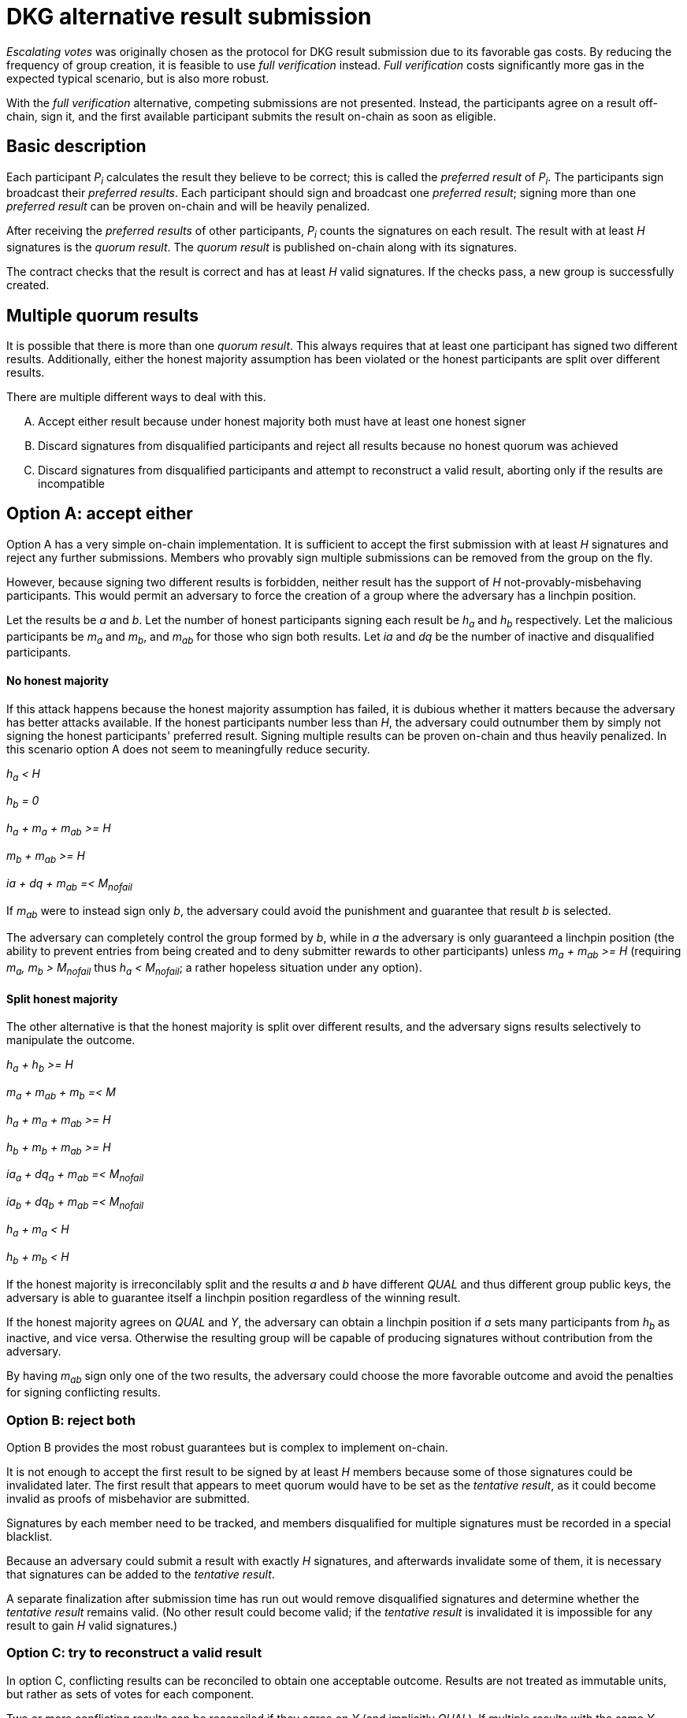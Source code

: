 = DKG alternative result submission

_Escalating votes_ was originally chosen as the protocol
for DKG result submission
due to its favorable gas costs.
By reducing the frequency of group creation,
it is feasible to use _full verification_ instead.
_Full verification_ costs significantly more gas
in the expected typical scenario,
but is also more robust.

With the _full verification_ alternative,
competing submissions are not presented.
Instead, the participants agree on a result off-chain, sign it,
and the first available participant submits the result on-chain
as soon as eligible.

== Basic description
Each participant _P~i~_ calculates the result they believe to be correct;
this is called the _preferred result_ of _P~i~_.
The participants sign broadcast their _preferred results_.
Each participant should sign and broadcast one _preferred result_;
signing more than one _preferred result_ can be proven on-chain
and will be heavily penalized.

After receiving the _preferred results_ of other participants,
_P~i~_ counts the signatures on each result.
The result with at least _H_ signatures is the _quorum result_.
The _quorum result_ is published on-chain along with its signatures.

The contract checks that the result is correct
and has at least _H_ valid signatures.
If the checks pass,
a new group is successfully created.

== Multiple quorum results
It is possible that there is more than one _quorum result_.
This always requires that at least one participant
has signed two different results.
Additionally, either the honest majority assumption has been violated
or the honest participants are split over different results.

There are multiple different ways to deal with this.

[upperalpha]
. Accept either result
because under honest majority both must have at least one honest signer
. Discard signatures from disqualified participants
and reject all results because no honest quorum was achieved
. Discard signatures from disqualified participants
and attempt to reconstruct a valid result,
aborting only if the results are incompatible

== Option A: accept either
Option A has a very simple on-chain implementation.
It is sufficient to accept the first submission
with at least _H_ signatures
and reject any further submissions.
Members who provably sign multiple submissions
can be removed from the group on the fly.

However, because signing two different results is forbidden,
neither result has the support of _H_ not-provably-misbehaving participants.
This would permit an adversary to force the creation of
a group where the adversary has a linchpin position.

Let the results be _a_ and _b_.
Let the number of honest participants
signing each result be _h~a~_ and _h~b~_ respectively.
Let the malicious participants be _m~a~_ and _m~b~_,
and _m~ab~_ for those who sign both results.
Let _ia_ and _dq_ be the number
of inactive and disqualified participants.

==== No honest majority
If this attack happens because the honest majority assumption has failed,
it is dubious whether it matters
because the adversary has better attacks available.
If the honest participants number less than _H_,
the adversary could outnumber them
by simply not signing the honest participants' preferred result.
Signing multiple results can be proven on-chain
and thus heavily penalized.
In this scenario option A does not seem to meaningfully reduce security.

_h~a~ < H_

_h~b~ = 0_

_h~a~ + m~a~ + m~ab~ >= H_

_m~b~ + m~ab~ >= H_

_ia + dq + m~ab~ =< M~nofail~_

If _m~ab~_ were to instead sign only _b_,
the adversary could avoid the punishment
and guarantee that result _b_ is selected.

The adversary can completely control the group formed by _b_,
while in _a_ the adversary is only guaranteed a linchpin position
(the ability to prevent entries from being created
and to deny submitter rewards to other participants)
unless _m~a~ + m~ab~ >= H_
(requiring _m~a~, m~b~ > M~nofail~_ thus _h~a~ < M~nofail~_;
a rather hopeless situation under any option).

==== Split honest majority
The other alternative is
that the honest majority is split over different results,
and the adversary signs results selectively to manipulate the outcome.

_h~a~ + h~b~ >= H_

_m~a~ + m~ab~ + m~b~ =< M_

_h~a~ + m~a~ + m~ab~ >= H_

_h~b~ + m~b~ + m~ab~ >= H_

_ia~a~ + dq~a~ + m~ab~ =< M~nofail~_

_ia~b~ + dq~b~ + m~ab~ =< M~nofail~_

_h~a~ + m~a~ < H_

_h~b~ + m~b~ < H_

If the honest majority is irreconcilably split
and the results _a_ and _b_ have different _QUAL_
and thus different group public keys,
the adversary is able to guarantee itself a linchpin position
regardless of the winning result.

If the honest majority agrees on _QUAL_ and _Y_,
the adversary can obtain a linchpin position
if _a_ sets many participants from _h~b~_ as inactive,
and vice versa.
Otherwise the resulting group will be capable of
producing signatures without contribution from the adversary.

By having _m~ab~_ sign only one of the two results,
the adversary could choose the more favorable outcome
and avoid the penalties for signing conflicting results.

=== Option B: reject both
Option B provides the most robust guarantees
but is complex to implement on-chain.

It is not enough to accept
the first result to be signed by at least _H_ members
because some of those signatures could be invalidated later.
The first result that appears to meet quorum
would have to be set as the _tentative result_,
as it could become invalid as proofs of misbehavior are submitted.

Signatures by each member need to be tracked,
and members disqualified for multiple signatures
must be recorded in a special blacklist.

Because an adversary could submit a result with exactly _H_ signatures,
and afterwards invalidate some of them,
it is necessary that signatures can be added to the _tentative result_.

A separate finalization after submission time has run out
would remove disqualified signatures
and determine whether the _tentative result_ remains valid.
(No other result could become valid;
if the _tentative result_ is invalidated
it is impossible for any result to gain _H_ valid signatures.)

=== Option C: try to reconstruct a valid result
In option C,
conflicting results can be reconciled
to obtain one acceptable outcome.
Results are not treated as immutable units,
but rather as sets of votes for each component.

Two or more conflicting results can be reconciled
if they agree on _Y_ (and implicitly _QUAL_).
If multiple results with the same _Y~a~_
have at least _H_ valid signatures across them,
_Y~a~_ can be considered the true group public key.

_IA_ and _DQ_ could be reconciled thus:

. _P~i~_ is disqualified if at least _H_ valid signatures
support results where _P~i~_ is disqualified.
. _P~i~_ is inactive if at least _H_ valid signatures
support results where _P~i~_ is either inactive or disqualified,
and _P~i~_ is not disqualified due to the previous clause.

If neither of the above apply,
_P~i~_ is deemed to be neither disqualified nor inactive.
(Other solutions could also be just as viable.)

Reconciling conflicting but compatible results
could reduce the impact
of honest members splitting across multiple results;
a disagreement on a single participant's inactivity
could cause divergence and DKG failure without reconciliation.

However, reconciling results is only useful if the broadcast channel fails,
and on-chain reconciliation is unnecessarily complex and expensive.
Reconciling conflicting results would be best performed
by the participants first broadcasting their _preferred results_,
then applying reconciliation,
and finally broadcasting their signatures for the reconciled result.

== Phase 13': Result determination
In the result determination phase,
each participant _P~i~_ constructs the canonical representation
of the result they believe to be correct,
and prepares to store it:

_P~i~_ calculates the group public key share _Y~j~_
of each member, including inactive and disqualified ones.

(_This section is not strictly required for early implementations:_

_P~i~_ proceeds to construct a merkle tree of these public key shares;
the merkle root of this tree is _MerkleRoot~Y~_.

_End section_)

The on-chain representation of the result is formed of:

* a unique identifier of this particular run of the DKG protocol _DkgID_
* the group public key _Y_
* the set of inactive members _IA_
* the set of disqualified members _DQ_
* (_MerkleRoot~Y~_ if used)

The _inner hash_ of the result is `sha3(Y, MerkleRoot_Y, IA, DQ)`.
The _outer hash_ is `sha3(DkgID, inner_hash)`.

_P~i~_ then signs the _outer hash_ of this _preferred result_,
and broadcasts the hash and the signature to other participants.
Agreement on this hash is sufficient to ensure agreement on the result,
including each good participant's public key shares.

== Phase 14': Result submission
_P~i~_ receives the result signature messages from other participants,
and proceeds to determine the ultimate outcome of the DKG.

The result supported by at least _H_ participants
is called the _quorum result_.
If the honest majority assumption holds,
a _quorum result_ must have been signed by at least one honest participant.

How _P~i~_ should proceed depends on whether a _quorum result_ exists,
and whether it matches _P~i~_'s _preferred result_:

* If there is no _quorum result_,
quorum has not been achieved and the DKG ends inconclusively.

* If there is a single _quorum result_
and it matches the _preferred result_,
a new group is formed correctly and _P~i~_ is able to participate in it.
_P~i~_ stores the public key shares _Y~j~_ until the group expires,
and prepares to submit the result on-chain if needed.

* If there is a single _quorum result_
that does not match the _preferred result_,
a new group is formed correctly but _P~i~_ may not be able to participate.
If the _quorum result_ is _reconcilable_ with the _preferred result_;
meaning it has the same _Y_ (and _MerkleRoot~Y~_),
and _P~i~_ is among the ultimately qualified participants;
_P~i~_ can replace their _preferred result_ with the _quorum result_.
Otherwise _P~i~_ could not participate without more complex reconciliation.

At this point,
different solutions for handling multiple quorum results diverge.

=== Option A
* If there are multiple _quorum results_,
and one of them matches the _preferred result_,
_P~i~_ should attempt to submit the _preferred result_.

* If there are multiple _quorum results_,
none of which matches the _preferred result_,
but one or more results are _reconcilable_,
_P~i~_ should wait to see which result is submitted first.

* If there are multiple _quorum results_,
all _non-reconcilable_,
_P~i~_ cannot participate further.

If the DKG ends inconclusively,
no result is submitted on-chain.

If a group is formed correctly and _P~i~_ is able to participate,
the result is submitted on-chain
by the first eligible participant able to do so.
Eligibility to submit the result is calculated as in _Phase 13_.
The on-chain submission consists of the result
along with its signatures,
each accompanied by the member index of the signer.

==== Processing submissions on-chain
When a result is submitted,
the contract checks that
the _DkgID_ of the result matches the DKG execution,
each signature on the result is valid,
and at least _H_ signatures are present.

If the checks pass:

* Each inactive (included in the set _IA_ of the _tentative result_),
disqualified (included in the set _DQ_ of the _tentative result_),
and _blacklisted_ member
is removed from the group
* _Y_ is stored as the group public key
* (If used, _MerkleRoot~Y~_ is stored
as the merkle root of the group public key shares)
* The submitter is rewarded
* The group is formed successfully
and can now be selected for producing beacon entries

==== Misbehavior proofs
If any participant _P~m~_ has signed two or more different results,
any participant may publish a _misbehavior proof_ on-chain.
This _misbehavior proof_ contains
the unique _DkgID_,
the member index _m_ of the accused _P~m~_,
two different _signatures_ and the corresponding _inner hashes_.
The contract reconstructs the _outer hashes_ using the provided _DkgID_
(to prevent replay attacks),
and checks the signatures.
If both signatures are valid,
_P~m~_ is heavily penalized and removed from the group.
The submitter of a valid proof
leading to a removal from the group
is rewarded _R~dkg_tattletale~_.

_Misbehavior proofs_ can be published at any time
regardless of eligibility to submit DKG results.
A valid _misbehavior proof_ on a past DKG
can be used if the DKG produced a group which is still active,
and the misbehaving member is still in the group.

=== Option B
* If there are multiple _quorum results_,
quorum cannot be reached after invalidating the members
who signed multiple results,
so the DKG will end inconclusively
once the _misbehavior proofs_ are published.

If a group is formed correctly and _P~i~_ is able to participate,
the result is submitted on-chain
by the first eligible participant able to do so.
Eligibility to submit the result is calculated as in _Phase 13_.
The on-chain submission consists of the result,
along with its signatures by non-disqualified participants,
each accompanied by the member index of the signer.

==== Misbehavior proofs
Misbehavior proofs are created and checked
as in option A.
If the proof is valid,
_P~m~_ is added to the _blacklist_,
but not penalized or removed from the group immediately.
The submitter of a valid proof
leading to a new _blacklist_ entry
is rewarded _R~dkg_tattletale~_.

==== Processing submissions on-chain
When a result candidate is submitted,
the contract checks that
the _DkgID_ of the result matches the DKG execution,
each signature on the result is valid,
and at least _H_ signatures are present.
If the checks pass,
the result candidate is designated as the _tentative result_
and stored along with indices of the signers
(signatures themselves can be discarded);
the submitter is recorded as the _result submitter_
along with the number of signers.

After the _tentative result_ has been determined,
any participant can add signatures to it
by submitting one or more signatures
with the signers' member indices. 
If all submitted signatures are valid,
the signers' indices are added to the _tentative result_;
the submitter is recorded as a _result supporter_
along with the number of new signers
whose indices were not already included
in the signers of the _tentative result_.

After a specified time period has elapsed,
any participant can _finalize_ the DKG.
Upon finalization:

1. Each member on the _blacklist_ is penalized heavily.

2. If there is no _tentative result_:
the DKG aborts and the group is not formed.
The _finalizer_ (the participant making the finalization transaction)
is paid _R~dkg_inconclusive~_ to cover gas costs.

3.  Each member on the _blacklist_ is removed
from the signers of the _tentative result_, if present.

4. If the number of remaining signers on the _tentative result_
is less than _H_:
the DKG aborts and the group is not formed.
The _finalizer_ is paid _R~dkg_inconclusive~_.

5. If at least _H_ signers are remaining on the _tentative result_:
** Each inactive (included in the set _IA_ of the _tentative result_),
disqualified (included in the set _DQ_ of the _tentative result_),
and _blacklisted_ member
is removed from the group
** _Y_ is stored as the group public key
** (If used, _MerkleRoot~Y~_ is stored
as the merkle root of the group public key shares)
** Contributors are rewarded:
*** The _result submitter_ is paid a constant amount _R~dkg_submit_base~_
plus _R~dkg_submit_signer~_ per each signer in the original submission
*** Each _result supporter_ is paid _R~dkg_support_signer~_
per each new signer they added to the result
*** The _finalizer_ is paid _R~dkg_finalized~_
** The group is formed successfully
and can now be selected for producing beacon entries

=== Option C
TBD

